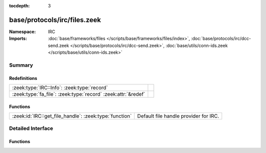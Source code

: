 :tocdepth: 3

base/protocols/irc/files.zeek
=============================
.. zeek:namespace:: IRC


:Namespace: IRC
:Imports: :doc:`base/frameworks/files </scripts/base/frameworks/files/index>`, :doc:`base/protocols/irc/dcc-send.zeek </scripts/base/protocols/irc/dcc-send.zeek>`, :doc:`base/utils/conn-ids.zeek </scripts/base/utils/conn-ids.zeek>`

Summary
~~~~~~~
Redefinitions
#############
============================================================= =
:zeek:type:`IRC::Info`: :zeek:type:`record`                   
:zeek:type:`fa_file`: :zeek:type:`record` :zeek:attr:`&redef` 
============================================================= =

Functions
#########
====================================================== =====================================
:zeek:id:`IRC::get_file_handle`: :zeek:type:`function` Default file handle provider for IRC.
====================================================== =====================================


Detailed Interface
~~~~~~~~~~~~~~~~~~
Functions
#########
.. zeek:id:: IRC::get_file_handle

   :Type: :zeek:type:`function` (c: :zeek:type:`connection`, is_orig: :zeek:type:`bool`) : :zeek:type:`string`

   Default file handle provider for IRC.


